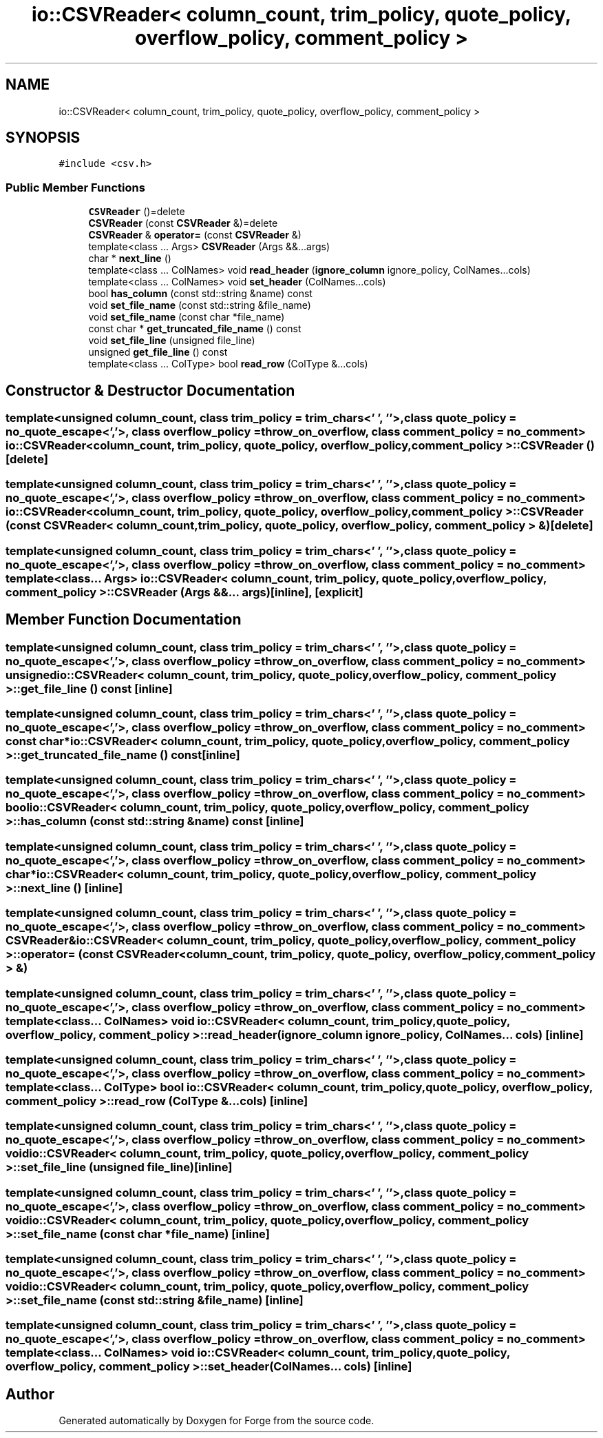 .TH "io::CSVReader< column_count, trim_policy, quote_policy, overflow_policy, comment_policy >" 3 "Sat Apr 4 2020" "Version 0.1.0" "Forge" \" -*- nroff -*-
.ad l
.nh
.SH NAME
io::CSVReader< column_count, trim_policy, quote_policy, overflow_policy, comment_policy >
.SH SYNOPSIS
.br
.PP
.PP
\fC#include <csv\&.h>\fP
.SS "Public Member Functions"

.in +1c
.ti -1c
.RI "\fBCSVReader\fP ()=delete"
.br
.ti -1c
.RI "\fBCSVReader\fP (const \fBCSVReader\fP &)=delete"
.br
.ti -1c
.RI "\fBCSVReader\fP & \fBoperator=\fP (const \fBCSVReader\fP &)"
.br
.ti -1c
.RI "template<class \&.\&.\&. Args> \fBCSVReader\fP (Args &&\&.\&.\&.args)"
.br
.ti -1c
.RI "char * \fBnext_line\fP ()"
.br
.ti -1c
.RI "template<class \&.\&.\&. ColNames> void \fBread_header\fP (\fBignore_column\fP ignore_policy, ColNames\&.\&.\&.cols)"
.br
.ti -1c
.RI "template<class \&.\&.\&. ColNames> void \fBset_header\fP (ColNames\&.\&.\&.cols)"
.br
.ti -1c
.RI "bool \fBhas_column\fP (const std::string &name) const"
.br
.ti -1c
.RI "void \fBset_file_name\fP (const std::string &file_name)"
.br
.ti -1c
.RI "void \fBset_file_name\fP (const char *file_name)"
.br
.ti -1c
.RI "const char * \fBget_truncated_file_name\fP () const"
.br
.ti -1c
.RI "void \fBset_file_line\fP (unsigned file_line)"
.br
.ti -1c
.RI "unsigned \fBget_file_line\fP () const"
.br
.ti -1c
.RI "template<class \&.\&.\&. ColType> bool \fBread_row\fP (ColType &\&.\&.\&.cols)"
.br
.in -1c
.SH "Constructor & Destructor Documentation"
.PP 
.SS "template<unsigned column_count, class trim_policy  = trim_chars<' ', '\\t'>, class quote_policy  = no_quote_escape<','>, class overflow_policy  = throw_on_overflow, class comment_policy  = no_comment> \fBio::CSVReader\fP< column_count, trim_policy, quote_policy, overflow_policy, comment_policy >::\fBCSVReader\fP ()\fC [delete]\fP"

.SS "template<unsigned column_count, class trim_policy  = trim_chars<' ', '\\t'>, class quote_policy  = no_quote_escape<','>, class overflow_policy  = throw_on_overflow, class comment_policy  = no_comment> \fBio::CSVReader\fP< column_count, trim_policy, quote_policy, overflow_policy, comment_policy >::\fBCSVReader\fP (const \fBCSVReader\fP< column_count, trim_policy, quote_policy, overflow_policy, comment_policy > &)\fC [delete]\fP"

.SS "template<unsigned column_count, class trim_policy  = trim_chars<' ', '\\t'>, class quote_policy  = no_quote_escape<','>, class overflow_policy  = throw_on_overflow, class comment_policy  = no_comment> template<class \&.\&.\&. Args> \fBio::CSVReader\fP< column_count, trim_policy, quote_policy, overflow_policy, comment_policy >::\fBCSVReader\fP (Args &&\&.\&.\&. args)\fC [inline]\fP, \fC [explicit]\fP"

.SH "Member Function Documentation"
.PP 
.SS "template<unsigned column_count, class trim_policy  = trim_chars<' ', '\\t'>, class quote_policy  = no_quote_escape<','>, class overflow_policy  = throw_on_overflow, class comment_policy  = no_comment> unsigned \fBio::CSVReader\fP< column_count, trim_policy, quote_policy, overflow_policy, comment_policy >::get_file_line () const\fC [inline]\fP"

.SS "template<unsigned column_count, class trim_policy  = trim_chars<' ', '\\t'>, class quote_policy  = no_quote_escape<','>, class overflow_policy  = throw_on_overflow, class comment_policy  = no_comment> const char* \fBio::CSVReader\fP< column_count, trim_policy, quote_policy, overflow_policy, comment_policy >::get_truncated_file_name () const\fC [inline]\fP"

.SS "template<unsigned column_count, class trim_policy  = trim_chars<' ', '\\t'>, class quote_policy  = no_quote_escape<','>, class overflow_policy  = throw_on_overflow, class comment_policy  = no_comment> bool \fBio::CSVReader\fP< column_count, trim_policy, quote_policy, overflow_policy, comment_policy >::has_column (const std::string & name) const\fC [inline]\fP"

.SS "template<unsigned column_count, class trim_policy  = trim_chars<' ', '\\t'>, class quote_policy  = no_quote_escape<','>, class overflow_policy  = throw_on_overflow, class comment_policy  = no_comment> char* \fBio::CSVReader\fP< column_count, trim_policy, quote_policy, overflow_policy, comment_policy >::next_line ()\fC [inline]\fP"

.SS "template<unsigned column_count, class trim_policy  = trim_chars<' ', '\\t'>, class quote_policy  = no_quote_escape<','>, class overflow_policy  = throw_on_overflow, class comment_policy  = no_comment> \fBCSVReader\fP& \fBio::CSVReader\fP< column_count, trim_policy, quote_policy, overflow_policy, comment_policy >::operator= (const \fBCSVReader\fP< column_count, trim_policy, quote_policy, overflow_policy, comment_policy > &)"

.SS "template<unsigned column_count, class trim_policy  = trim_chars<' ', '\\t'>, class quote_policy  = no_quote_escape<','>, class overflow_policy  = throw_on_overflow, class comment_policy  = no_comment> template<class \&.\&.\&. ColNames> void \fBio::CSVReader\fP< column_count, trim_policy, quote_policy, overflow_policy, comment_policy >::read_header (\fBignore_column\fP ignore_policy, ColNames\&.\&.\&. cols)\fC [inline]\fP"

.SS "template<unsigned column_count, class trim_policy  = trim_chars<' ', '\\t'>, class quote_policy  = no_quote_escape<','>, class overflow_policy  = throw_on_overflow, class comment_policy  = no_comment> template<class \&.\&.\&. ColType> bool \fBio::CSVReader\fP< column_count, trim_policy, quote_policy, overflow_policy, comment_policy >::read_row (ColType &\&.\&.\&. cols)\fC [inline]\fP"

.SS "template<unsigned column_count, class trim_policy  = trim_chars<' ', '\\t'>, class quote_policy  = no_quote_escape<','>, class overflow_policy  = throw_on_overflow, class comment_policy  = no_comment> void \fBio::CSVReader\fP< column_count, trim_policy, quote_policy, overflow_policy, comment_policy >::set_file_line (unsigned file_line)\fC [inline]\fP"

.SS "template<unsigned column_count, class trim_policy  = trim_chars<' ', '\\t'>, class quote_policy  = no_quote_escape<','>, class overflow_policy  = throw_on_overflow, class comment_policy  = no_comment> void \fBio::CSVReader\fP< column_count, trim_policy, quote_policy, overflow_policy, comment_policy >::set_file_name (const char * file_name)\fC [inline]\fP"

.SS "template<unsigned column_count, class trim_policy  = trim_chars<' ', '\\t'>, class quote_policy  = no_quote_escape<','>, class overflow_policy  = throw_on_overflow, class comment_policy  = no_comment> void \fBio::CSVReader\fP< column_count, trim_policy, quote_policy, overflow_policy, comment_policy >::set_file_name (const std::string & file_name)\fC [inline]\fP"

.SS "template<unsigned column_count, class trim_policy  = trim_chars<' ', '\\t'>, class quote_policy  = no_quote_escape<','>, class overflow_policy  = throw_on_overflow, class comment_policy  = no_comment> template<class \&.\&.\&. ColNames> void \fBio::CSVReader\fP< column_count, trim_policy, quote_policy, overflow_policy, comment_policy >::set_header (ColNames\&.\&.\&. cols)\fC [inline]\fP"


.SH "Author"
.PP 
Generated automatically by Doxygen for Forge from the source code\&.
